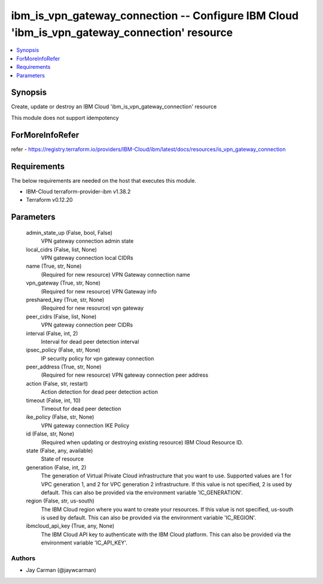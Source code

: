 
ibm_is_vpn_gateway_connection -- Configure IBM Cloud 'ibm_is_vpn_gateway_connection' resource
=============================================================================================

.. contents::
   :local:
   :depth: 1


Synopsis
--------

Create, update or destroy an IBM Cloud 'ibm_is_vpn_gateway_connection' resource

This module does not support idempotency


ForMoreInfoRefer
----------------
refer - https://registry.terraform.io/providers/IBM-Cloud/ibm/latest/docs/resources/is_vpn_gateway_connection

Requirements
------------
The below requirements are needed on the host that executes this module.

- IBM-Cloud terraform-provider-ibm v1.38.2
- Terraform v0.12.20



Parameters
----------

  admin_state_up (False, bool, False)
    VPN gateway connection admin state


  local_cidrs (False, list, None)
    VPN gateway connection local CIDRs


  name (True, str, None)
    (Required for new resource) VPN Gateway connection name


  vpn_gateway (True, str, None)
    (Required for new resource) VPN Gateway info


  preshared_key (True, str, None)
    (Required for new resource) vpn gateway


  peer_cidrs (False, list, None)
    VPN gateway connection peer CIDRs


  interval (False, int, 2)
    Interval for dead peer detection interval


  ipsec_policy (False, str, None)
    IP security policy for vpn gateway connection


  peer_address (True, str, None)
    (Required for new resource) VPN gateway connection peer address


  action (False, str, restart)
    Action detection for dead peer detection action


  timeout (False, int, 10)
    Timeout for dead peer detection


  ike_policy (False, str, None)
    VPN gateway connection IKE Policy


  id (False, str, None)
    (Required when updating or destroying existing resource) IBM Cloud Resource ID.


  state (False, any, available)
    State of resource


  generation (False, int, 2)
    The generation of Virtual Private Cloud infrastructure that you want to use. Supported values are 1 for VPC generation 1, and 2 for VPC generation 2 infrastructure. If this value is not specified, 2 is used by default. This can also be provided via the environment variable 'IC_GENERATION'.


  region (False, str, us-south)
    The IBM Cloud region where you want to create your resources. If this value is not specified, us-south is used by default. This can also be provided via the environment variable 'IC_REGION'.


  ibmcloud_api_key (True, any, None)
    The IBM Cloud API key to authenticate with the IBM Cloud platform. This can also be provided via the environment variable 'IC_API_KEY'.













Authors
~~~~~~~

- Jay Carman (@jaywcarman)

